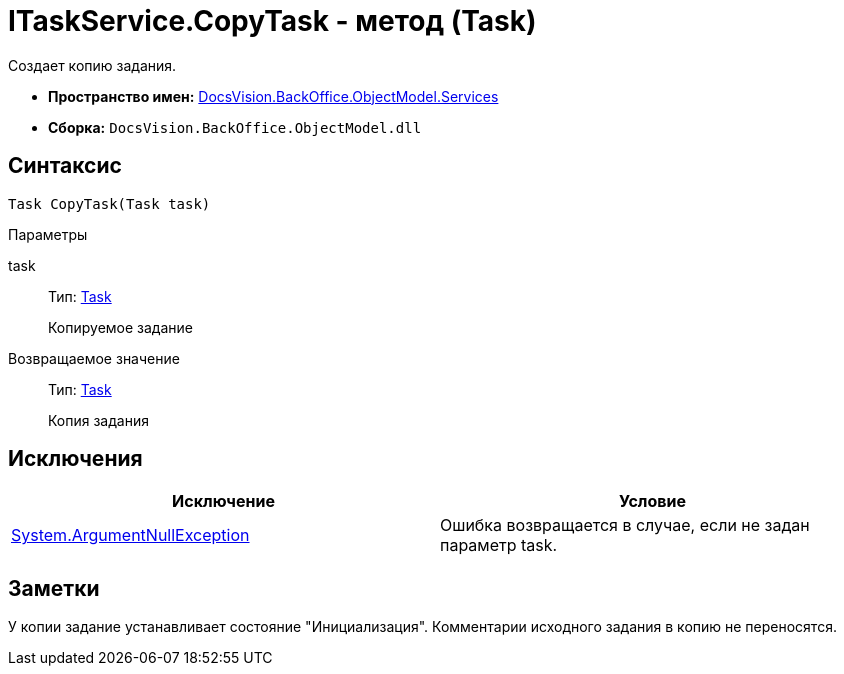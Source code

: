 = ITaskService.CopyTask - метод (Task)

Создает копию задания.

* *Пространство имен:* xref:api/DocsVision/BackOffice/ObjectModel/Services/Services_NS.adoc[DocsVision.BackOffice.ObjectModel.Services]
* *Сборка:* `DocsVision.BackOffice.ObjectModel.dll`

== Синтаксис

[source,csharp]
----
Task CopyTask(Task task)
----

Параметры

task::
Тип: xref:api/DocsVision/BackOffice/ObjectModel/Task_CL.adoc[Task]
+
Копируемое задание

Возвращаемое значение::
Тип: xref:api/DocsVision/BackOffice/ObjectModel/Task_CL.adoc[Task]
+
Копия задания

== Исключения

[cols=",",options="header"]
|===
|Исключение |Условие
|http://msdn.microsoft.com/ru-ru/library/system.argumentnullexception.aspx[System.ArgumentNullException] |Ошибка возвращается в случае, если не задан параметр task.
|===

== Заметки

У копии задание устанавливает состояние "Инициализация". Комментарии исходного задания в копию не переносятся.
